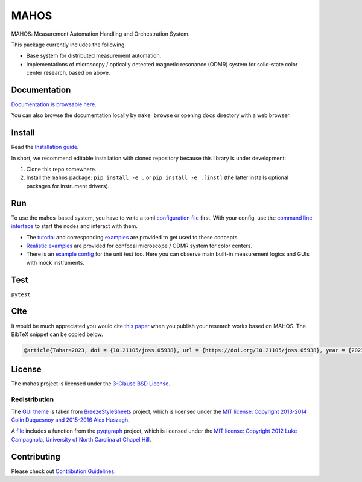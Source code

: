 #####
MAHOS
#####

|build_badge| |paper_badge|

.. |build_badge| image:: https://github.com/ToyotaCRDL/mahos/actions/workflows/build.yaml/badge.svg

.. |paper_badge| image:: https://joss.theoj.org/papers/10.21105/joss.05938/status.svg
   :target: https://doi.org/10.21105/joss.05938

MAHOS: Measurement Automation Handling and Orchestration System.

This package currently includes the following.

- Base system for distributed measurement automation.
- Implementations of microscopy / optically detected magnetic resonance (ODMR) system
  for solid-state color center research, based on above.

Documentation
=============

`Documentation is browsable here <https://toyotacrdl.github.io/mahos/>`_.

You can also browse the documentation locally by ``make browse`` or
opening ``docs`` directory with a web browser.

Install
=======

Read the `Installation guide <https://toyotacrdl.github.io/mahos/installation.html>`_.

In short, we recommend editable installation with cloned repository
because this library is under development:

#. Clone this repo somewhere.
#. Install the ``mahos`` package: ``pip install -e .`` or ``pip install -e .[inst]``
   (the latter installs optional packages for instrument drivers).

Run
===

To use the mahos-based system, you have to write a toml `configuration file <https://toyotacrdl.github.io/mahos/conf.html>`_ first.
With your config, use the `command line interface <https://toyotacrdl.github.io/mahos/cli.html>`_ to start the nodes and interact with them.

- The `tutorial <https://toyotacrdl.github.io/mahos/tutorial.html>`_ and corresponding `examples <https://github.com/ToyotaCRDL/mahos/tree/main/examples>`_ are provided to get used to these concepts.
- `Realistic examples <https://github.com/ToyotaCRDL/mahos/tree/main/examples/cfm>`_ are provided for confocal microscope / ODMR system for color centers.
- There is an `example config <https://github.com/ToyotaCRDL/mahos/blob/main/tests/conf.toml>`_ for the unit test too.
  Here you can observe main built-in measurement logics and GUIs with mock instruments.

Test
====

``pytest``

Cite
====

It would be much appreciated you would cite `this paper <https://doi.org/10.21105/joss.05938>`_ when you publish
your research works based on MAHOS. The BibTeX snippet can be copied below.

.. code-block:: bibtex

  @article{Tahara2023, doi = {10.21105/joss.05938}, url = {https://doi.org/10.21105/joss.05938}, year = {2023}, publisher = {The Open Journal}, volume = {8}, number = {91}, pages = {5938}, author = {Kosuke Tahara}, title = {MAHOS: Measurement Automation Handling and Orchestration System}, journal = {Journal of Open Source Software} }

License
=======

The mahos project is licensed under the `3-Clause BSD License <https://github.com/ToyotaCRDL/mahos/blob/main/LICENSE>`_.

Redistribution
--------------

The `GUI theme <https://github.com/ToyotaCRDL/mahos/tree/main/mahos/gui/breeze_resources>`_ is taken from `BreezeStyleSheets <https://github.com/Alexhuszagh/BreezeStyleSheets>`_ project,
which is licensed under the `MIT license: Copyright 2013-2014 Colin Duquesnoy and 2015-2016 Alex Huszagh <https://github.com/Alexhuszagh/BreezeStyleSheets/blob/main/LICENSE.md>`_.

A `file <https://github.com/ToyotaCRDL/mahos/blob/main/mahos/util/unit.py>`_ includes a function from the `pyqtgraph <https://github.com/pyqtgraph/pyqtgraph>`_ project,
which is licensed under the `MIT license: Copyright 2012 Luke Campagnola, University of North Carolina at Chapel Hill <https://github.com/pyqtgraph/pyqtgraph/blob/master/LICENSE.txt>`_.

Contributing
============

Please check out `Contribution Guidelines <https://toyotacrdl.github.io/mahos/contributing.html>`_.
